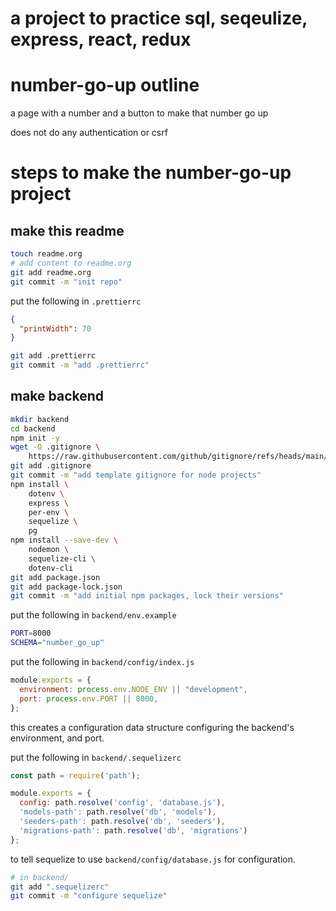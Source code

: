 * a project to practice sql, seqeulize, express, react, redux

* number-go-up outline

  a page with a number and a button to make that number go up

  does not do any authentication or csrf

* steps to make the number-go-up project

** make this readme

  #+begin_src bash
    touch readme.org
    # add content to readme.org
    git add readme.org
    git commit -m "init repo"
  #+end_src

  put the following in =.prettierrc=
#+begin_src json
  {
    "printWidth": 70
  }
#+end_src

  #+begin_src bash
    git add .prettierrc
    git commit -m "add .prettierrc"
  #+end_src

** make backend
  #+begin_src bash
    mkdir backend
    cd backend
    npm init -y
    wget -O .gitignore \
        https://raw.githubusercontent.com/github/gitignore/refs/heads/main/Node.gitignore
    git add .gitignore
    git commit -m "add template gitignore for node projects"
    npm install \
        dotenv \
        express \
        per-env \
        sequelize \
        pg
    npm install --save-dev \
        nodemon \
        sequelize-cli \
        dotenv-cli
    git add package.json
    git add package-lock.json
    git commit -m "add initial npm packages, lock their versions"
  #+end_src

  put the following in =backend/env.example=
  #+begin_src bash
    PORT=8000
    SCHEMA="number_go_up"
  #+end_src

  put the following in =backend/config/index.js=
  #+begin_src js
    module.exports = {
      environment: process.env.NODE_ENV || "development",
      port: process.env.PORT || 8000,
    };
  #+end_src

  this creates a configuration data structure configuring the backend's
  environment, and port.

  put the following in =backend/.sequelizerc=
  #+begin_src js
    const path = require('path');

    module.exports = {
      config: path.resolve('config', 'database.js'),
      'models-path': path.resolve('db', 'models'),
      'seeders-path': path.resolve('db', 'seeders'),
      'migrations-path': path.resolve('db', 'migrations')
    };
  #+end_src

  to tell sequelize to use =backend/config/database.js= for
  configuration.

  #+begin_src bash
    # in backend/
    git add ".sequelizerc"
    git commit -m "configure sequelize"
  #+end_src
